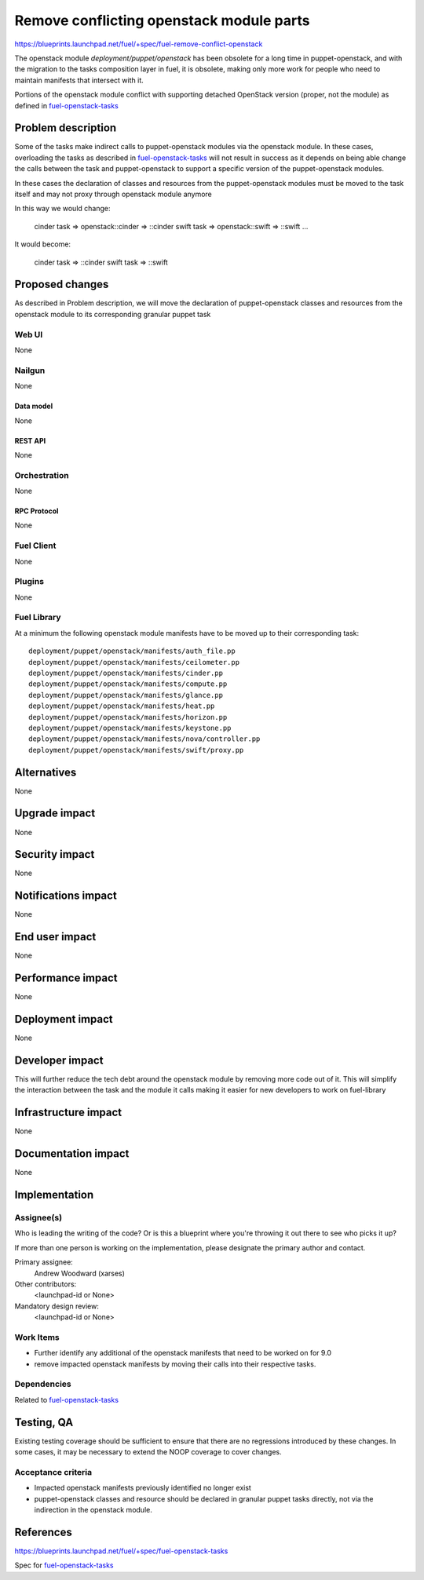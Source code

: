 ..
 This work is licensed under a Creative Commons Attribution 3.0 Unported
 License.

 http://creativecommons.org/licenses/by/3.0/legalcode

==========================================
Remove conflicting openstack module parts
==========================================

https://blueprints.launchpad.net/fuel/+spec/fuel-remove-conflict-openstack

The openstack module `deployment/puppet/openstack` has been obsolete for a
long time in puppet-openstack, and with the migration to the tasks
composition layer in fuel, it is obsolete, making only more work for people
who need to maintain manifests that intersect with it.

Portions of the openstack module conflict with supporting detached OpenStack
version (proper, not the module) as defined in `fuel-openstack-tasks`_



--------------------
Problem description
--------------------

Some of the tasks make indirect calls to puppet-openstack modules via the
openstack module. In these cases, overloading the tasks as described in
`fuel-openstack-tasks`_ will not result in success as it depends on being able
change the calls between the task and puppet-openstack to support a specific
version of the puppet-openstack modules.

In these cases the declaration of classes and resources from the
puppet-openstack modules must be moved to the task itself and may not proxy
through openstack module anymore

In this way we would change:

  cinder task => openstack::cinder => ::cinder
  swift  task => openstack::swift  => ::swift
  ...

It would become:

  cinder task => ::cinder
  swift task  => ::swift


----------------
Proposed changes
----------------

As described in Problem description, we will move the declaration of
puppet-openstack classes and resources from the openstack module to its
corresponding granular puppet task

Web UI
======

None

Nailgun
=======

None

Data model
----------

None

REST API
--------

None

Orchestration
=============

None


RPC Protocol
------------

None

Fuel Client
===========

None

Plugins
=======

None

Fuel Library
============

At a minimum the following openstack module manifests have to be moved up
to their corresponding task::

  deployment/puppet/openstack/manifests/auth_file.pp
  deployment/puppet/openstack/manifests/ceilometer.pp
  deployment/puppet/openstack/manifests/cinder.pp
  deployment/puppet/openstack/manifests/compute.pp
  deployment/puppet/openstack/manifests/glance.pp
  deployment/puppet/openstack/manifests/heat.pp
  deployment/puppet/openstack/manifests/horizon.pp
  deployment/puppet/openstack/manifests/keystone.pp
  deployment/puppet/openstack/manifests/nova/controller.pp
  deployment/puppet/openstack/manifests/swift/proxy.pp

------------
Alternatives
------------

None


--------------
Upgrade impact
--------------

None

---------------
Security impact
---------------

None


--------------------
Notifications impact
--------------------

None

---------------
End user impact
---------------

None

------------------
Performance impact
------------------

None


-----------------
Deployment impact
-----------------

None


----------------
Developer impact
----------------

This will further reduce the tech debt around the openstack module by
removing more code out of it. This will simplify the interaction between the
task and the module it calls making it easier for new developers to work on
fuel-library



---------------------
Infrastructure impact
---------------------

None


--------------------
Documentation impact
--------------------

None

--------------
Implementation
--------------

Assignee(s)
===========

Who is leading the writing of the code? Or is this a blueprint where you're
throwing it out there to see who picks it up?

If more than one person is working on the implementation, please designate the
primary author and contact.

Primary assignee:
  Andrew Woodward (xarses)

Other contributors:
  <launchpad-id or None>

Mandatory design review:
  <launchpad-id or None>


Work Items
==========

* Further identify any additional of the openstack manifests that need to be
  worked on for 9.0

* remove impacted openstack manifests by moving their calls into their
  respective tasks.


Dependencies
============

Related to `fuel-openstack-tasks`_


------------
Testing, QA
------------

Existing testing coverage should be sufficient to ensure that there are no
regressions introduced by these changes. In some cases, it may be necessary
to extend the NOOP coverage to cover changes.

Acceptance criteria
===================

* Impacted openstack manifests previously identified no longer exist

* puppet-openstack classes and resource should be declared in granular puppet
  tasks directly, not via the indirection in the openstack module.


----------
References
----------

https://blueprints.launchpad.net/fuel/+spec/fuel-openstack-tasks

Spec for `fuel-openstack-tasks`_

.. _`fuel-openstack-tasks`: https://review.openstack.org/#/c/281557/
